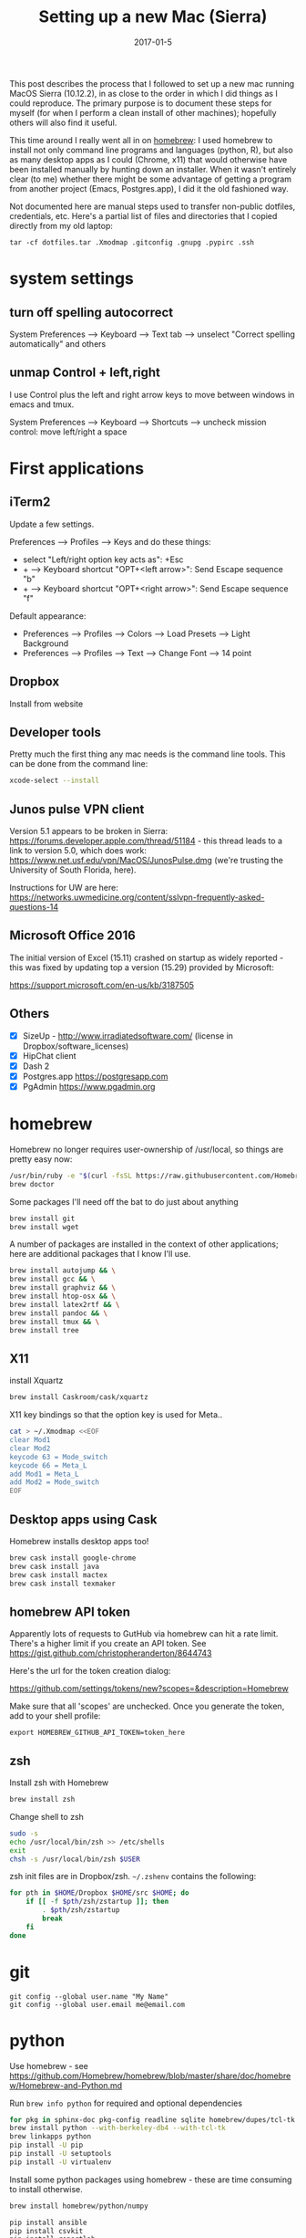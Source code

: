 #+TITLE: Setting up a new Mac (Sierra)
#+DATE: 2017-01-5
#+CATEGORY: notes
#+PROPERTY: TAGS mac
#+PROPERTY: header-args :eval no
#+OPTIONS: ^:nil

This post describes the process that I followed to set up a new
mac running MacOS Sierra (10.12.2), in as close to the order in
which I did things as I could reproduce. The primary purpose is to
document these steps for myself (for when I perform a clean install of
other machines); hopefully others will also find it useful.

This time around I really went all in on [[http://brew.sh/][homebrew]]: I used homebrew to
install not only command line programs and languages (python, R), but
also as many desktop apps as I could (Chrome, x11) that would
otherwise have been installed manually by hunting down an
installer. When it wasn't entirely clear (to me) whether there might
be some advantage of getting a program from another project (Emacs,
Postgres.app), I did it the old fashioned way.

Not documented here are manual steps used to transfer non-public
dotfiles, credentials, etc. Here's a partial list of files and
directories that I copied directly from my old laptop:

: tar -cf dotfiles.tar .Xmodmap .gitconfig .gnupg .pypirc .ssh

* system settings
** turn off spelling autocorrect
System Preferences --> Keyboard --> Text tab --> unselect "Correct spelling automatically" and others
** unmap Control + left,right

I use Control plus the left and right arrow keys to move between
windows in emacs and tmux.

System Preferences --> Keyboard --> Shortcuts --> uncheck mission control: move left/right a space

* First applications

** iTerm2

Update a few settings.

Preferences --> Profiles --> Keys and do these things:
- select "Left/right option key acts as": +Esc
- + --> Keyboard shortcut "OPT+<left arrow>": Send Escape sequence "b"
- + --> Keyboard shortcut "OPT+<right arrow>": Send Escape sequence "f"

Default appearance:

- Preferences --> Profiles --> Colors --> Load Presets --> Light Background
- Preferences --> Profiles --> Text --> Change Font --> 14 point

** Dropbox

Install from website

** Developer tools

Pretty much the first thing any mac needs is the command line tools. This can be done from the command line:

#+BEGIN_SRC sh
xcode-select --install
#+END_SRC

** Junos pulse VPN client

Version 5.1 appears to be broken in Sierra:
https://forums.developer.apple.com/thread/51184 - this thread leads to
a link to version 5.0, which does work:
https://www.net.usf.edu/vpn/MacOS/JunosPulse.dmg (we're trusting the
University of South Florida, here).

Instructions for UW are here: https://networks.uwmedicine.org/content/sslvpn-frequently-asked-questions-14

** Microsoft Office 2016

The initial version of Excel (15.11) crashed on startup as widely
reported - this was fixed by updating top a version (15.29) provided
by Microsoft:

https://support.microsoft.com/en-us/kb/3187505

** Others

- [X] SizeUp - http://www.irradiatedsoftware.com/ (license in Dropbox/software_licenses)
- [X] HipChat client
- [X] Dash 2
- [X] Postgres.app https://postgresapp.com
- [X] PgAdmin https://www.pgadmin.org

* homebrew

Homebrew no longer requires user-ownership of /usr/local, so things are pretty easy now:

#+BEGIN_SRC sh
/usr/bin/ruby -e "$(curl -fsSL https://raw.githubusercontent.com/Homebrew/install/master/install)"
brew doctor
#+END_SRC

Some packages I'll need off the bat to do just about anything

#+BEGIN_SRC sh
brew install git
brew install wget
#+END_SRC


A number of packages are installed in the context of other
applications; here are additional packages that I know I'll use.

#+BEGIN_SRC sh
brew install autojump && \
brew install gcc && \
brew install graphviz && \
brew install htop-osx && \
brew install latex2rtf && \
brew install pandoc && \
brew install tmux && \
brew install tree
#+END_SRC

** X11

install Xquartz

#+BEGIN_SRC sh
brew install Caskroom/cask/xquartz
#+END_SRC

X11 key bindings so that the option key is used for Meta..

#+BEGIN_SRC sh
cat > ~/.Xmodmap <<EOF
clear Mod1
clear Mod2
keycode 63 = Mode_switch
keycode 66 = Meta_L
add Mod1 = Meta_L
add Mod2 = Mode_switch
EOF
#+END_SRC

** Desktop apps using Cask

Homebrew installs desktop apps too!

#+BEGIN_SRC sh
brew cask install google-chrome
brew cask install java
brew cask install mactex
brew cask install texmaker
#+END_SRC

** homebrew API token

Apparently lots of requests to GutHub via homebrew can hit a rate limit. There's a higher limit if you create an API token. See https://gist.github.com/christopheranderton/8644743

Here's the url for the token creation dialog:

https://github.com/settings/tokens/new?scopes=&description=Homebrew

Make sure that all 'scopes' are unchecked. Once you generate the token, add to your shell profile:

: export HOMEBREW_GITHUB_API_TOKEN=token_here

** zsh

Install zsh with Homebrew

#+BEGIN_SRC sh
brew install zsh
#+END_SRC

Change shell to zsh

#+BEGIN_SRC sh
sudo -s
echo /usr/local/bin/zsh >> /etc/shells
exit
chsh -s /usr/local/bin/zsh $USER
#+END_SRC

zsh init files are in Dropbox/zsh. =~/.zshenv= contains the following:

#+BEGIN_SRC sh
for pth in $HOME/Dropbox $HOME/src $HOME; do
    if [[ -f $pth/zsh/zstartup ]]; then
        . $pth/zsh/zstartup
        break
    fi
done
#+END_SRC

* git

 : git config --global user.name "My Name"
 : git config --global user.email me@email.com

* python

Use homebrew - see
https://github.com/Homebrew/homebrew/blob/master/share/doc/homebrew/Homebrew-and-Python.md

Run =brew info python= for required and optional dependencies

#+BEGIN_SRC sh
for pkg in sphinx-doc pkg-config readline sqlite homebrew/dupes/tcl-tk berkeley-db4; do brew install $pkg; done
brew install python --with-berkeley-db4 --with-tcl-tk
brew linkapps python
pip install -U pip
pip install -U setuptools
pip install -U virtualenv
#+END_SRC

Install some python packages using homebrew - these are time consuming to install otherwise.

#+BEGIN_SRC sh
brew install homebrew/python/numpy
#+END_SRC

#+BEGIN_SRC sh
pip install ansible
pip install csvkit
pip install reportlab
pip install scons
pip install jinja2
#+END_SRC

* emacs

Install latest emacs binary (25.1) from http://emacsformacosx.com/

Emacs needs a few homebrew packages

#+BEGIN_SRC sh
brew install libressl
brew install aspell
brew install gpg
#+END_SRC

Check out my .emacs.d and run setup scripts.

#+BEGIN_SRC sh
cd ~
git clone git@github.com:nhoffman/.emacs.d.git
cd .emacs.d
git submodule init
git submodule update
bin/venv.sh
#+END_SRC

For elpy:

#+BEGIN_SRC sh
pip install -r requirements.txt
#+END_SRC

* R

Really doubling down on homebrew this time around:

#+BEGIN_SRC sh
brew tap homebrew/science
brew install r
#+END_SRC

#+BEGIN_SRC sh
R --slave << EOF
packages <- c("ape", "sqldf", "ROCR", "lattice", "RSQLite", "latticeExtra", "argparse", "data.table")
install.packages(packages, repos="http://cran.fhcrc.org/", dependencies=TRUE, clean=TRUE)
EOF
#+END_SRC

* wkhtmltopdf

#+BEGIN_SRC sh
cd ~/Downloads
wget 'http://download.gna.org/wkhtmltopdf/0.12/0.12.4/wkhtmltox-0.12.4_osx-cocoa-x86-64.pkg'
#+END_SRC

Use installer - binary is =/usr/local/bin/wkhtmltopdf=

* mail

http://www.washington.edu/itconnect/connect/email/uw-email/configuring/os-x-mail6/
